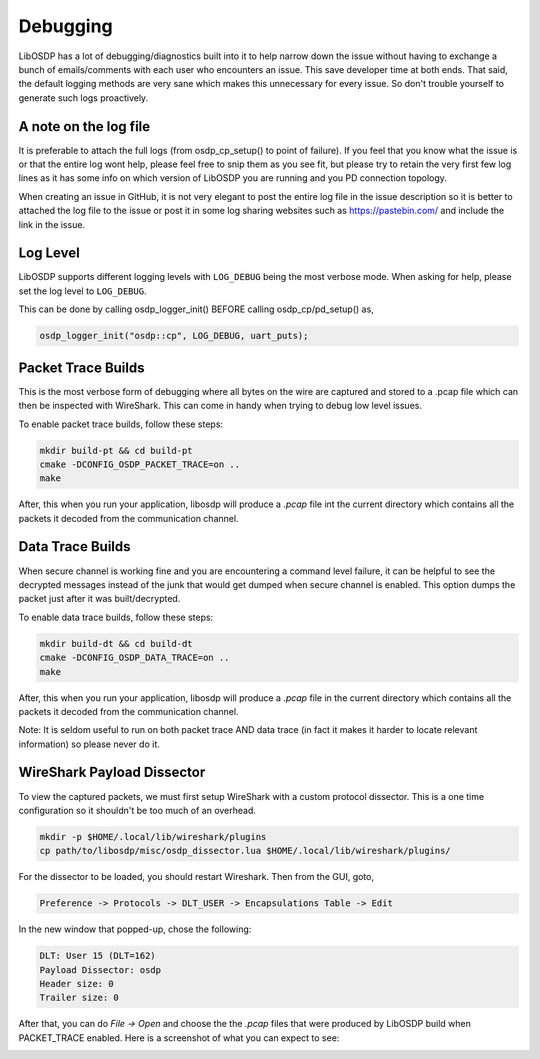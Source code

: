 Debugging
=========

LibOSDP has a lot of debugging/diagnostics built into it to help narrow down the
issue without having to exchange a bunch of emails/comments with each user who
encounters an issue. This save developer time at both ends. That said, the
default logging methods are very sane which makes this unnecessary for every
issue. So don't trouble yourself to generate such logs proactively.

A note on the log file
----------------------

It is preferable to attach the full logs (from osdp_cp_setup() to point of
failure). If you feel that you know what the issue is or that the entire log
wont help, please feel free to snip them as you see fit, but please try to
retain the very first few log lines as it has some info on which version of
LibOSDP you are running and you PD connection topology.

When creating an issue in GitHub, it is not very elegant to post the entire log
file in the issue description so it is better to attached the log file to the
issue or post it in some log sharing websites such as https://pastebin.com/ and
include the link in the issue.

Log Level
---------

LibOSDP supports different logging levels with ``LOG_DEBUG`` being the most
verbose mode. When asking for help, please set the log level to ``LOG_DEBUG``.

This can be done by calling osdp_logger_init() BEFORE calling osdp_cp/pd_setup()
as,

.. code:: c

    osdp_logger_init("osdp::cp", LOG_DEBUG, uart_puts);

Packet Trace Builds
-------------------

This is the most verbose form of debugging where all bytes on the wire are
captured and stored to a .pcap file which can then be inspected with WireShark.
This can come in handy when trying to debug low level issues.

To enable packet trace builds, follow these steps:

.. code:: sh

    mkdir build-pt && cd build-pt
    cmake -DCONFIG_OSDP_PACKET_TRACE=on ..
    make

After, this when you run your application, libosdp will produce a `.pcap` file
int the current directory which contains all the packets it decoded from the
communication channel.

Data Trace Builds
-----------------

When secure channel is working fine and you are encountering a command level
failure, it can be helpful to see the decrypted messages instead of the junk
that would get dumped when secure channel is enabled. This option dumps the
packet just after it was built/decrypted.

To enable data trace builds, follow these steps:

.. code:: sh

    mkdir build-dt && cd build-dt
    cmake -DCONFIG_OSDP_DATA_TRACE=on ..
    make

After, this when you run your application, libosdp will produce a `.pcap` file
in the current directory which contains all the packets it decoded from the
communication channel.

Note: It is seldom useful to run on both packet trace AND data trace (in fact it
makes it harder to locate relevant information) so please never do it.

WireShark Payload Dissector
---------------------------

To view the captured packets, we must first setup WireShark with a custom
protocol dissector. This is a one time configuration so it shouldn't be too much
of an overhead.

.. code:: sh

    mkdir -p $HOME/.local/lib/wireshark/plugins
    cp path/to/libosdp/misc/osdp_dissector.lua $HOME/.local/lib/wireshark/plugins/

For the dissector to be loaded, you should restart Wireshark. Then from the GUI,
goto,

.. code:: text

    Preference -> Protocols -> DLT_USER -> Encapsulations Table -> Edit

In the new window that popped-up, chose the following:

.. code:: text

    DLT: User 15 (DLT=162)
    Payload Dissector: osdp
    Header size: 0
    Trailer size: 0

After that, you can do `File -> Open` and choose the the `.pcap` files that were
produced by LibOSDP build when PACKET_TRACE enabled. Here is a screenshot of
what you can expect to see:

.. image:: /_static/img/wireshark.png
   :width: 400
   :alt: Wireshark OSDP protocol screenshot